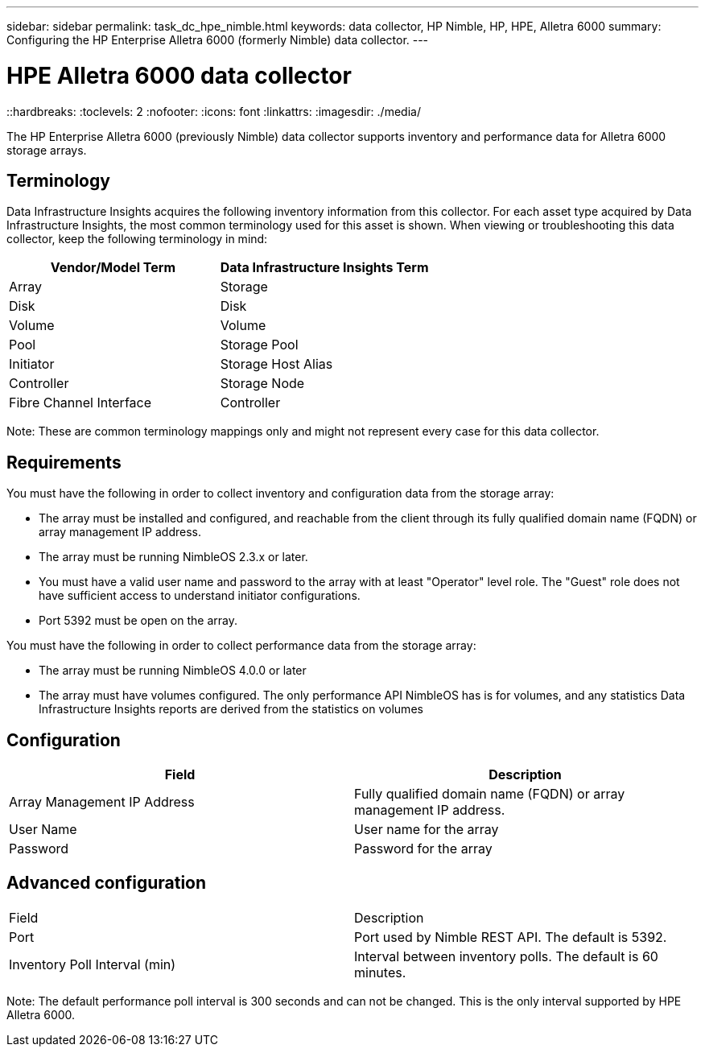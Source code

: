 ---
sidebar: sidebar
permalink: task_dc_hpe_nimble.html
keywords: data collector, HP Nimble, HP, HPE, Alletra 6000
summary: Configuring the HP Enterprise Alletra 6000 (formerly Nimble) data collector.
---

= HPE Alletra 6000 data collector
::hardbreaks:
:toclevels: 2
:nofooter:
:icons: font
:linkattrs:
:imagesdir: ./media/

[.lead] 
The HP Enterprise Alletra 6000 (previously Nimble) data collector supports inventory and performance data for Alletra 6000 storage arrays. 

== Terminology 

Data Infrastructure Insights acquires the following inventory information from this collector. For each asset type acquired by Data Infrastructure Insights, the most common terminology used for this asset is shown. When viewing or troubleshooting this data collector, keep the following terminology in mind:

[cols=2*, options="header", cols"50,50"]
|===
|Vendor/Model Term|Data Infrastructure Insights Term 
|Array|Storage
|Disk|Disk
|Volume|Volume
|Pool|Storage Pool
|Initiator|Storage Host Alias
|Controller|Storage Node
|Fibre Channel Interface|Controller
|===

Note: These are common terminology mappings only and might not represent every case for this data collector. 

== Requirements

You must have the following in order to collect inventory and configuration data from the storage array:

* The array must be installed and configured, and reachable from the client through its fully qualified domain name (FQDN) or array management IP address.
* The array must be running NimbleOS 2.3.x or later.
* You must have a valid user name and password to the array with at least "Operator" level role. The "Guest" role does not have sufficient access to understand initiator configurations.
* Port 5392 must be open on the array.

You must have the following in order to collect performance data from the storage array:

* The array must be running NimbleOS 4.0.0 or later
* The array must have volumes configured. The only performance API NimbleOS has is for volumes, and any statistics Data Infrastructure Insights reports are derived from the statistics on volumes

== Configuration

[cols=2*, options="header", cols"50,50"]
|===
|Field|Description
|Array Management IP Address|Fully qualified domain name (FQDN) or array management IP address.
|User Name|User name for the array
|Password|Password for the array
|===


== Advanced configuration

|===
|Field|Description
|Port|Port used by Nimble REST API. The default is 5392.
|Inventory Poll Interval (min)|Interval between inventory polls. The default is 60 minutes.
|===

Note: The default performance poll interval is 300 seconds and can not be changed. This is the only interval supported by HPE Alletra 6000.

